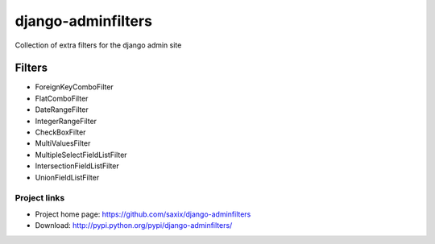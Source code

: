 ===================
django-adminfilters
===================

Collection of extra filters for the django admin site


Filters
=======

* ForeignKeyComboFilter
* FlatComboFilter
* DateRangeFilter
* IntegerRangeFilter
* CheckBoxFilter
* MultiValuesFilter
* MultipleSelectFieldListFilter
* IntersectionFieldListFilter
* UnionFieldListFilter


Project links
-------------

* Project home page: https://github.com/saxix/django-adminfilters
* Download: http://pypi.python.org/pypi/django-adminfilters/
